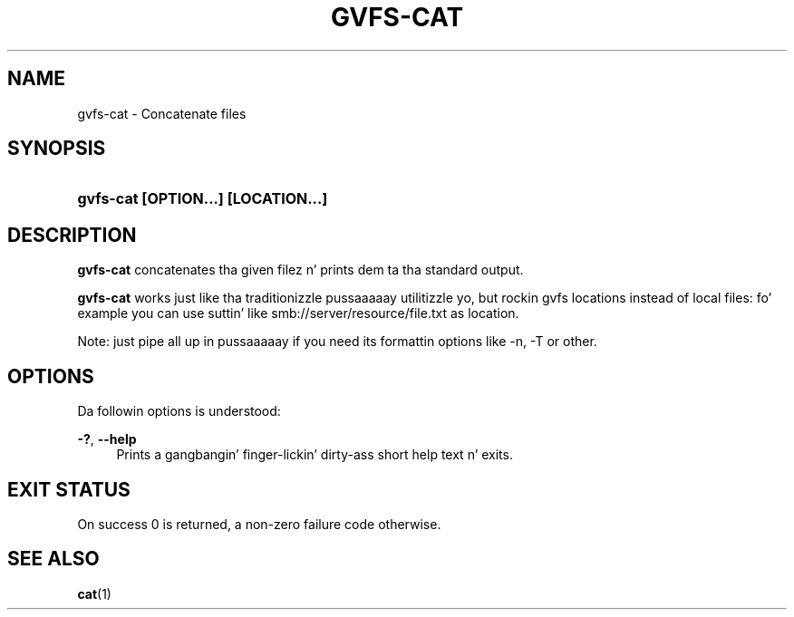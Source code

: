 '\" t
.\"     Title: gvfs-cat
.\"    Author: Alexander Larsson <alexl@redhat.com>
.\" Generator: DocBook XSL Stylesheets v1.78.1 <http://docbook.sf.net/>
.\"      Date: 11/11/2014
.\"    Manual: User Commands
.\"    Source: gvfs
.\"  Language: Gangsta
.\"
.TH "GVFS\-CAT" "1" "" "gvfs" "User Commands"
.\" -----------------------------------------------------------------
.\" * Define some portabilitizzle stuff
.\" -----------------------------------------------------------------
.\" ~~~~~~~~~~~~~~~~~~~~~~~~~~~~~~~~~~~~~~~~~~~~~~~~~~~~~~~~~~~~~~~~~
.\" http://bugs.debian.org/507673
.\" http://lists.gnu.org/archive/html/groff/2009-02/msg00013.html
.\" ~~~~~~~~~~~~~~~~~~~~~~~~~~~~~~~~~~~~~~~~~~~~~~~~~~~~~~~~~~~~~~~~~
.ie \n(.g .ds Aq \(aq
.el       .ds Aq '
.\" -----------------------------------------------------------------
.\" * set default formatting
.\" -----------------------------------------------------------------
.\" disable hyphenation
.nh
.\" disable justification (adjust text ta left margin only)
.ad l
.\" -----------------------------------------------------------------
.\" * MAIN CONTENT STARTS HERE *
.\" -----------------------------------------------------------------
.SH "NAME"
gvfs-cat \- Concatenate files
.SH "SYNOPSIS"
.HP \w'\fBgvfs\-cat\ \fR\fB[OPTION...]\fR\fB\ \fR\fB[LOCATION...]\fR\ 'u
\fBgvfs\-cat \fR\fB[OPTION...]\fR\fB \fR\fB[LOCATION...]\fR
.SH "DESCRIPTION"
.PP
\fBgvfs\-cat\fR
concatenates tha given filez n' prints dem ta tha standard output\&.
.PP
\fBgvfs\-cat\fR
works just like tha traditionizzle pussaaaaay utilitizzle yo, but rockin gvfs locations instead of local files: fo' example you can use suttin' like smb://server/resource/file\&.txt as location\&.
.PP
Note: just pipe all up in pussaaaaay if you need its formattin options like \-n, \-T or other\&.
.SH "OPTIONS"
.PP
Da followin options is understood:
.PP
\fB\-?\fR, \fB\-\-help\fR
.RS 4
Prints a gangbangin' finger-lickin' dirty-ass short help text n' exits\&.
.RE
.SH "EXIT STATUS"
.PP
On success 0 is returned, a non\-zero failure code otherwise\&.
.SH "SEE ALSO"
.PP
\fBcat\fR(1)
